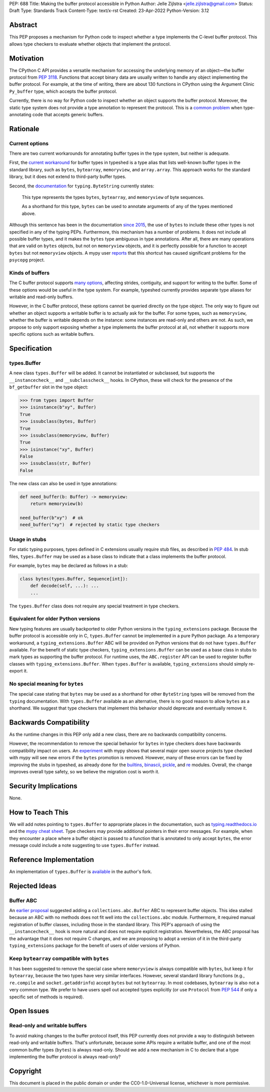 PEP: 688
Title: Making the buffer protocol accessible in Python
Author: Jelle Zijlstra <jelle.zijlstra@gmail.com>
Status: Draft
Type: Standards Track
Content-Type: text/x-rst
Created: 23-Apr-2022
Python-Version: 3.12


Abstract
========

This PEP proposes a mechanism for Python code to inspect whether a
type implements the C-level buffer protocol. This allows type
checkers to evaluate whether objects that implement the protocol.


Motivation
==========

The CPython C API provides a versatile mechanism for accessing the
underlying memory of an object—the buffer protocol from :pep:`3118`.
Functions that accept binary data are usually written to handle any
object implementing the buffer protocol. For example, at the time of writing,
there are about 130 functions in CPython using the Argument Clinic
``Py_buffer`` type, which accepts the buffer protocol.

Currently, there is no way for Python code to inspect whether an object
supports the buffer protocol. Moreover, the static type system
does not provide a type annotation to represent the protocol.
This is a `common problem <https://github.com/python/typing/issues/593>`__
when type-annotating code that accepts generic buffers.


Rationale
=========

Current options
---------------

There are two current workarounds for annotating buffer types in
the type system, but neither is adequate.

First, the `current workaround <https://github.com/python/typeshed/blob/2a0fc1b582ef84f7a82c0beb39fa617de2539d3d/stdlib/_typeshed/__init__.pyi#L194>`__
for buffer types in typeshed is a type alias
that lists well-known buffer types in the standard library, such as
``bytes``, ``bytearray``, ``memoryview``, and ``array.array``. This
approach works for the standard library, but it does not extend to
third-party buffer types.

Second, the `documentation <https://docs.python.org/3.10/library/typing.html#typing.ByteString>`__
for ``typing.ByteString`` currently states:

   This type represents the types ``bytes``, ``bytearray``, and
   ``memoryview`` of byte sequences.

   As a shorthand for this type, ``bytes`` can be used to annotate
   arguments of any of the types mentioned above.

Although this sentence has been in the documentation
`since 2015 <https://github.com/python/cpython/commit/2a19d956ab92fc9084a105cc11292cb0438b322f>`__,
the use of ``bytes`` to include these other types is not specified
in any of the typing PEPs. Furthermore, this mechanism has a number of
problems. It does not include all possible buffer types, and it
makes the ``bytes`` type ambiguous in type annotations. After all,
there are many operations that are valid on ``bytes`` objects, but
not on ``memoryview`` objects, and it is perfectly possible for
a function to accept ``bytes`` but not ``memoryview`` objects.
A mypy user
`reports <https://github.com/python/mypy/issues/12643#issuecomment-1105914159>`__
that this shortcut has caused significant problems for the ``psycopg`` project.

Kinds of buffers
----------------

The C buffer protocol supports 
`many options <https://docs.python.org/3.10/c-api/buffer.html#buffer-request-types>`__,
affecting strides, contiguity, and support for writing to the buffer. Some of these
options would be useful in the type system. For example, typeshed
currently provides separate type aliases for writable and read-only
buffers.

However, in the C buffer protocol, these options cannot be
queried directly on the type object. The only way to figure out
whether an object supports a writable buffer is to actually
ask for the buffer. For some types, such as ``memoryview``,
whether the buffer is writable depends on the instance:
some instances are read-only and others are not. As such, we propose to
only support exposing whether a type implements the buffer protocol at
all, not whether it supports more specific options such as
writable buffers.

Specification
=============

types.Buffer
------------

A new class ``types.Buffer`` will be added. It cannot be instantiated or
subclassed, but supports the ``__instancecheck__`` and
``__subclasscheck__`` hooks.  In CPython, these will check for the presence of the
``bf_getbuffer`` slot in the type object:

.. code-block:: pycon

   >>> from types import Buffer
   >>> isinstance(b"xy", Buffer)
   True
   >>> issubclass(bytes, Buffer)
   True
   >>> issubclass(memoryview, Buffer)
   True
   >>> isinstance("xy", Buffer)
   False
   >>> issubclass(str, Buffer)
   False

The new class can also be used in type annotations:

.. code-block:: python

   def need_buffer(b: Buffer) -> memoryview:
       return memoryview(b)

   need_buffer(b"xy")  # ok
   need_buffer("xy")  # rejected by static type checkers

Usage in stubs
--------------

For static typing purposes, types defined in C extensions usually
require stub files, as described in :pep:`484`. In stub files,
``types.Buffer`` may be used as a base class to indicate that a
class implements the buffer protocol.

For example, ``bytes`` may be declared as follows in a stub:

.. code-block:: python

   class bytes(types.Buffer, Sequence[int]):
       def decode(self, ...): ...
       ...

The ``types.Buffer`` class does not require any special treatment
in type checkers.

Equivalent for older Python versions
------------------------------------

New typing features are usually backported to older Python versions
in the ``typing_extensions`` package. Because the buffer protocol
is accessible only in C, ``types.Buffer`` cannot be implemented
in a pure Python package. As a temporary workaround, a
``typing_extensions.Buffer`` ABC will be provided on Python versions
that do not have ``types.Buffer`` available. For the benefit of
static type checkers, ``typing_extensions.Buffer`` can be used as
a base class in stubs to mark types as supporting the buffer protocol.
For runtime uses, the ``ABC.register`` API can be used to register
buffer classes with ``typing_extensions.Buffer``. When
``types.Buffer`` is available, ``typing_extensions`` should simply
re-export it.


No special meaning for ``bytes``
--------------------------------

The special case stating that ``bytes`` may be used as a shorthand
for other ``ByteString`` types will be removed from the ``typing``
documentation.
With ``types.Buffer`` available as an alternative, there is no good
reason to allow ``bytes`` as a shorthand.
We suggest that type checkers that implement this behavior should deprecate and
eventually remove it.


Backwards Compatibility
=======================

As the runtime changes in this PEP only add a new class, there are
no backwards compatibility concerns.

However, the recommendation to remove the special behavior for
``bytes`` in type checkers does have backwards compatibility
impact on users. An `experiment <https://github.com/python/mypy/pull/12661>`__
with mypy shows that several major open source projects type
checked with mypy will see new errors if the ``bytes`` promotion
is removed. However, many of these errors can be fixed by improving
the stubs in typeshed, as already done for the
`builtins <https://github.com/python/typeshed/pull/7631>`__,
`binascii <https://github.com/python/typeshed/pull/7677>`__,
`pickle <https://github.com/python/typeshed/pull/7678>`__, and
`re <https://github.com/python/typeshed/pull/7679>`__ modules.
Overall, the change improves overall type safety,
so we believe the migration cost is worth it.


Security Implications
=====================

None.


How to Teach This
=================

We will add notes pointing to ``types.Buffer`` to appropriate places in the
documentation, such as `typing.readthedocs.io <https://typing.readthedocs.io/en/latest/>`__
and the `mypy cheat sheet <https://mypy.readthedocs.io/en/stable/cheat_sheet_py3.html>`__.
Type checkers may provide additional pointers in their error messages. For example,
when they encounter a place where a buffer object is passed to a function that
is annotated to only accept ``bytes``, the error message could include a note suggesting
to use ``types.Buffer`` instead.


Reference Implementation
========================

An implementation of ``types.Buffer`` is
`available <https://github.com/python/cpython/compare/main...JelleZijlstra:typesbuffer?expand=1>`__
in the author's fork.


Rejected Ideas
==============

Buffer ABC
----------

An `earlier proposal <https://github.com/python/cpython/issues/71688>`__ suggested
adding a ``collections.abc.Buffer`` ABC to represent buffer objects. This idea
stalled because an ABC with no methods does not fit well into the ``collections.abc``
module. Furthermore, it required manual registration of buffer classes, including
those in the standard library. This PEP's approach of using the ``__instancecheck__``
hook is more natural and does not require explicit registration.
Nevertheless, the ABC proposal has the advantage that it does not require C changes,
and we are proposing to adopt a version of it in the third-party ``typing_extensions``
package for the benefit of users of older versions of Python.

Keep ``bytearray`` compatible with ``bytes``
--------------------------------------------

It has been suggested to remove the special case where ``memoryview`` is
always compatible with ``bytes``, but keep it for ``bytearray``, because
the two types have very similar interfaces. However, several standard
library functions (e.g., ``re.compile`` and ``socket.getaddrinfo``) accept
``bytes`` but not ``bytearray``. In most codebases, ``bytearray`` is also
not a very common type. We prefer to have users spell out accepted types
explicitly (or use ``Protocol`` from :pep:`544` if only a specific set of
methods is required).


Open Issues
===========

Read-only and writable buffers
------------------------------

To avoid making changes to the buffer protocol itself, this PEP currently
does not provide a way to distinguish between read-only and writable buffers.
That's unfortunate, because some APIs require a writable buffer, and one of
the most common buffer types (``bytes``) is always read-only.
Should we add a new mechanism in C to declare that a type implementing the
buffer protocol is always read-only?


Copyright
=========

This document is placed in the public domain or under the
CC0-1.0-Universal license, whichever is more permissive.
